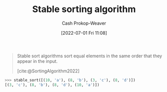 :PROPERTIES:
:ID:       740ce42a-3a80-4ecb-9438-fedff074443b
:LAST_MODIFIED: [2023-09-05 Tue 20:16]
:END:
#+title: Stable sorting algorithm
#+hugo_custom_front_matter: :slug "740ce42a-3a80-4ecb-9438-fedff074443b"
#+author: Cash Prokop-Weaver
#+date: [2022-07-01 Fri 11:08]
#+filetags: :concept:

#+begin_quote
Stable sort algorithms sort equal elements in the same order that they appear in the input.

[cite:@SortingAlgorithm2022]
#+end_quote

#+begin_src python :results output
>>> stable_sort([(10, 'a'), (8, 'b'), (3, 'c'), (8, 'd')])
[(3, 'c'), (8, 'b'), (8, 'd'), (10, 'a')])
#+end_src

* Flashcards :noexport:
:PROPERTIES:
:ANKI_DECK: Default
:END:
** Definition (Computer science) :fc:
:PROPERTIES:
:ID:       bec1a98f-1354-4f8e-b890-38caf5ab5356
:ANKI_NOTE_ID: 1656856991582
:FC_CREATED: 2022-07-03T14:03:11Z
:FC_TYPE:  double
:END:
:REVIEW_DATA:
| position | ease | box | interval | due                  |
|----------+------+-----+----------+----------------------|
| back     | 1.60 |   9 |   151.60 | 2024-01-27T03:20:00Z |
| front    | 2.65 |   7 |   330.75 | 2024-02-13T11:32:04Z |
:END:
[[id:740ce42a-3a80-4ecb-9438-fedff074443b][Stable sorting algorithm]]
*** Back
A type of algorithm which sorts equal elements in the same order that they appear in the input.
*** Source
[cite:@SortingAlgorithm2022]
** Example(s) (Stability) :fc:
:PROPERTIES:
:ID:       0df98d35-912a-4c32-939e-d9e2a7087fe4
:ANKI_NOTE_ID: 1656856992408
:FC_CREATED: 2022-07-03T14:03:12Z
:FC_TYPE:  double
:END:
:REVIEW_DATA:
| position | ease | box | interval | due                  |
|----------+------+-----+----------+----------------------|
| front    | 2.80 |   7 |   301.55 | 2024-01-20T06:50:39Z |
| back     | 2.50 |   8 |   482.93 | 2024-12-24T13:28:18Z |
:END:
[[id:740ce42a-3a80-4ecb-9438-fedff074443b][Stable sorting algorithm]]
*** Back
- [[id:c6bc266e-1090-492f-bdba-f044e04db3ff][Bubble sort]]
- [[id:4ad76968-7e82-4d68-b8fa-ff6059f3c843][Merge sort]]
*** Source
[cite:@MergeSort2022]
#+print_bibliography: